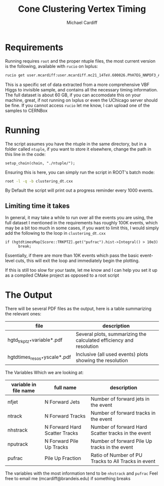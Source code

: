 #+TITLE:Cone Clustering Vertex Timing
#+AUTHOR:Michael Cardiff
* Requirements
Running requires =root= and the proper ntuple files, the most current version is the following, available with =rucio= on lxplus:
#+begin_src bash
rucio get user.mcardiff:user.mcardiff.mc21_14TeV.600026.PhH7EG_NNPDF3_AZNLO_VBFH125_ZZ4nu_MET75.SuperNtuple.e8481_s4290_r15583.20250728_try2_Output
#+end_src
This is a specific set of data extracted from a more comprehensive VBF Higgs to invisible sample, and contains all the necessary timing information. The full dataset is about 60 GB, if you can accomodate this on your machine, great, if not running on lxplus or even the UChicago server should be fine. If you cannot access =rucio= let me know, I can upload one of the samples to CERNBox
* Running
The script assumes you have the ntuple in the same directory, but in a folder called =ntuple=, if you want to store it elsewhere, change the path in this line in the code:
#+begin_example
setup_chain(chain, "./ntuple/");
#+end_example
Ensuring this is here, you can simply run the script in ROOT's batch mode:
#+begin_src bash
root -l -q -b clustering_dt.cxx
#+end_src
By Default the script will print out a progress reminder every 1000 events.
** Limiting time it takes
In general, it may take a while to run over all the events you are using, the full dataset I mentioned in the requirements has roughly 100K events, which may be a bit too much in some cases, if you want to limit this, I would simply add the following to the loop in =clustering_dt.cxx=
#+begin_src c++
  if (hgtdtimesMap[Score::TRKPTZ].get("pufrac").hist->Integral() > 10e3)
        break;
#+end_src
Essentially, if there are more than 10K events which pass the basic event-level cuts, this will exit the loop and immediately begin the plotting.

If this is still too slow for your taste, let me know and I can help you set it up as a compiled CMake project as opposed to a root script
* The Output
There will be several PDF files as the output, here is a table summarizing the relevant ones:
| file                         | description                                                                                                       |
|------------------------------+-------------------------------------------------------------------------------------------------------------------|
| hgtd_trkptz_*variable*.pdf   | Several plots, summarizing the calculated efficiency and resolution                                               |
| hgtdtimes_resos_*yscale*.pdf | Inclusive (all used events) plots showing the resolution                                                          |
|------------------------------+-------------------------------------------------------------------------------------------------------------------|
The Variables Which we are looking at:
| variable in file name | full name                     | description                                         |
|-----------------------+-------------------------------+-----------------------------------------------------|
| nfjet                 | N Forward Jets                | Number of forward jets in the event                 |
| ntrack                | N Forward Tracks              | Number of forward tracks in the event               |
| nhstrack              | N Forward Hard Scatter Tracks | Number of forward Hard Scatter tracks in the event  |
| nputrack              | N Forward Pile Up Tracks      | Number of forward Pile Up tracks in the event       |
| pufrac                | Pile Up Fraction              | Ratio of Number of PU Tracks to All Tracks in event |
|-----------------------+-------------------------------+-----------------------------------------------------|
The variables with the most information tend to be =nhstrack= and =pufrac=
Feel free to email me (mcardiff@brandeis.edu) if something breaks
